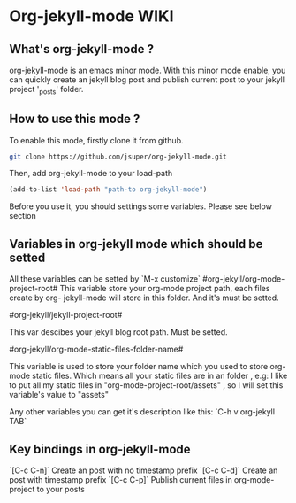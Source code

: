 
* Org-jekyll-mode WIKI

** What's org-jekyll-mode ?
org-jekyll-mode is an emacs minor mode. With this minor mode enable, you can
quickly create an jekyll blog post and publish current post to your jekyll
project '_posts' folder.

** How to use this mode ?
To enable this mode, firstly clone it from github. 

#+BEGIN_SRC sh
git clone https://github.com/jsuper/org-jekyll-mode.git   
#+END_SRC

Then, add org-jekyll-mode to your load-path


#+BEGIN_SRC lisp
(add-to-list 'load-path "path-to org-jekyll-mode")   
#+END_SRC

Before you use it, you should settings some variables. Please see below 
section

** Variables in org-jekyll mode which should be setted
All these variables can be setted by `M-x customize`
#org-jekyll/org-mode-project-root#
This variable store your org-mode project path, each files create by org-
jekyll-mode will store in this folder. And it's must be setted.

#org-jekyll/jekyll-project-root#

This var descibes your jekyll blog root path. Must be setted.

#org-jekyll/org-mode-static-files-folder-name#

This variable is used to store your folder name which you used to store
org-mode static files. Which means all your static files are in an folder
, e.g: I like to put all my static files in "org-mode-project-root/assets"
, so I will set this variable's value to "assets"

Any other variables you can get it's description like this:
`C-h v org-jekyll TAB`

** Key bindings in org-jekyll-mode

`[C-c C-n]` Create an post with no timestamp prefix
`[C-c C-d]` Create an post with timestamp prefix
`[C-c C-p]` Publish current files in org-mode-project to your posts


